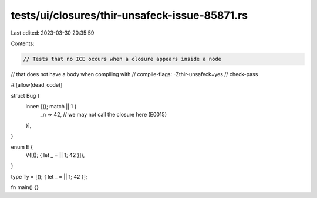tests/ui/closures/thir-unsafeck-issue-85871.rs
==============================================

Last edited: 2023-03-30 20:35:59

Contents:

.. code-block:: rs

    // Tests that no ICE occurs when a closure appears inside a node
// that does not have a body when compiling with
// compile-flags: -Zthir-unsafeck=yes
// check-pass

#![allow(dead_code)]

struct Bug {
    inner: [(); match || 1 {
        _n => 42, // we may not call the closure here (E0015)
    }],
}

enum E {
    V([(); { let _ = || 1; 42 }]),
}

type Ty = [(); { let _ = || 1; 42 }];

fn main() {}


